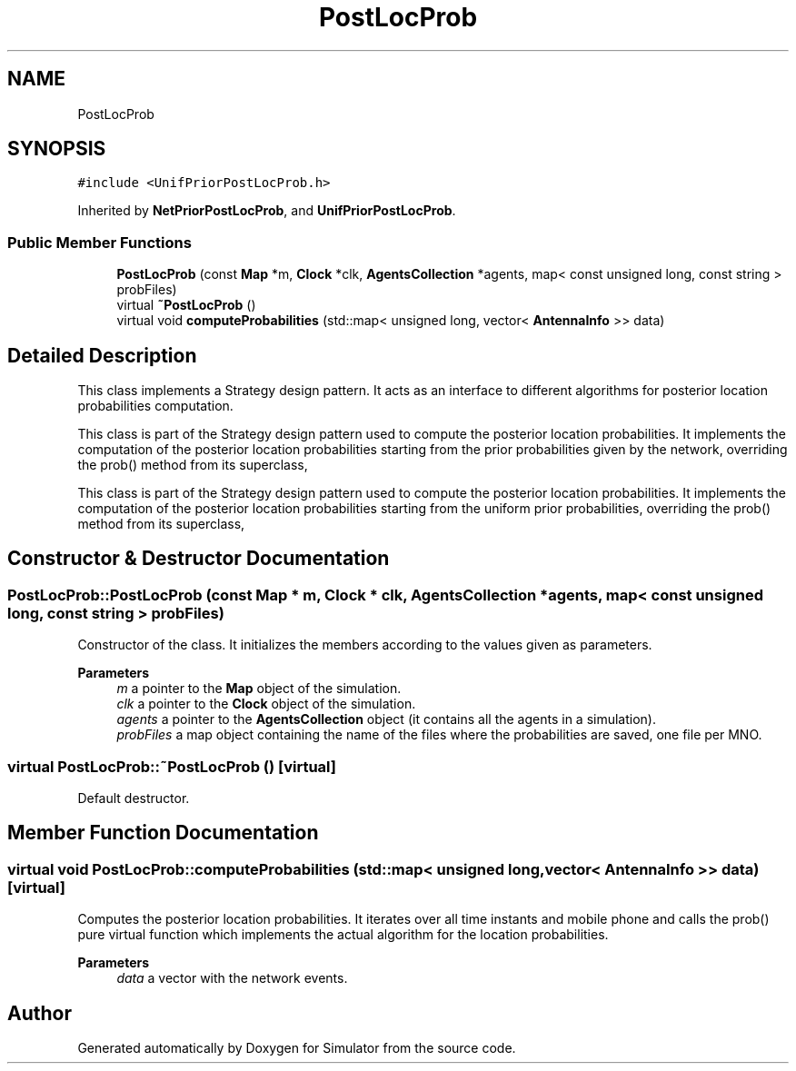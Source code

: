 .TH "PostLocProb" 3 "Thu May 20 2021" "Simulator" \" -*- nroff -*-
.ad l
.nh
.SH NAME
PostLocProb
.SH SYNOPSIS
.br
.PP
.PP
\fC#include <UnifPriorPostLocProb\&.h>\fP
.PP
Inherited by \fBNetPriorPostLocProb\fP, and \fBUnifPriorPostLocProb\fP\&.
.SS "Public Member Functions"

.in +1c
.ti -1c
.RI "\fBPostLocProb\fP (const \fBMap\fP *m, \fBClock\fP *clk, \fBAgentsCollection\fP *agents, map< const unsigned long, const string > probFiles)"
.br
.ti -1c
.RI "virtual \fB~PostLocProb\fP ()"
.br
.ti -1c
.RI "virtual void \fBcomputeProbabilities\fP (std::map< unsigned long, vector< \fBAntennaInfo\fP >> data)"
.br
.in -1c
.SH "Detailed Description"
.PP 
This class implements a Strategy design pattern\&. It acts as an interface to different algorithms for posterior location probabilities computation\&.
.PP
This class is part of the Strategy design pattern used to compute the posterior location probabilities\&. It implements the computation of the posterior location probabilities starting from the prior probabilities given by the network, overriding the prob() method from its superclass,
.PP
This class is part of the Strategy design pattern used to compute the posterior location probabilities\&. It implements the computation of the posterior location probabilities starting from the uniform prior probabilities, overriding the prob() method from its superclass, 
.SH "Constructor & Destructor Documentation"
.PP 
.SS "PostLocProb::PostLocProb (const \fBMap\fP * m, \fBClock\fP * clk, \fBAgentsCollection\fP * agents, map< const unsigned long, const string > probFiles)"
Constructor of the class\&. It initializes the members according to the values given as parameters\&. 
.PP
\fBParameters\fP
.RS 4
\fIm\fP a pointer to the \fBMap\fP object of the simulation\&. 
.br
\fIclk\fP a pointer to the \fBClock\fP object of the simulation\&. 
.br
\fIagents\fP a pointer to the \fBAgentsCollection\fP object (it contains all the agents in a simulation)\&. 
.br
\fIprobFiles\fP a map object containing the name of the files where the probabilities are saved, one file per MNO\&. 
.RE
.PP

.SS "virtual PostLocProb::~PostLocProb ()\fC [virtual]\fP"
Default destructor\&. 
.SH "Member Function Documentation"
.PP 
.SS "virtual void PostLocProb::computeProbabilities (std::map< unsigned long, vector< \fBAntennaInfo\fP >> data)\fC [virtual]\fP"
Computes the posterior location probabilities\&. It iterates over all time instants and mobile phone and calls the prob() pure virtual function which implements the actual algorithm for the location probabilities\&. 
.PP
\fBParameters\fP
.RS 4
\fIdata\fP a vector with the network events\&. 
.RE
.PP


.SH "Author"
.PP 
Generated automatically by Doxygen for Simulator from the source code\&.
